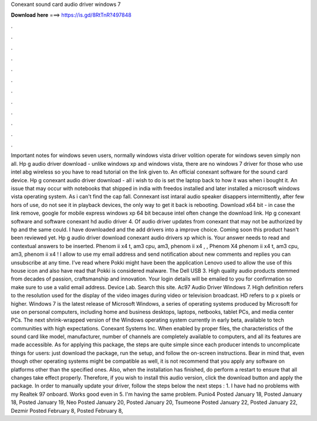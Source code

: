 Conexant sound card audio driver windows 7

𝐃𝐨𝐰𝐧𝐥𝐨𝐚𝐝 𝐡𝐞𝐫𝐞 ===> https://is.gd/8RtTnR?497848

.

.

.

.

.

.

.

.

.

.

.

.

Important notes for windows seven users, normally windows vista driver volition operate for windows seven simply non all. Hp g audio driver download - unlike windows xp and windows vista, there are no windows 7 driver for those who use intel abg wireless so you have to read tutorial on the link given to.
An official conexant software for the sound card device. Hp g conexant audio driver download - all i wish to do is set the laptop back to how it was when i bought it. An issue that may occur with notebooks that shipped in india with freedos installed and later installed a microsoft windows vista operating system. As i can't find the cap fall. Connexant isst intaral audio speaker disappers intermittently, after few hors of use, do not see it in playback devices, the only way to get it back is rebooting.
Download x64 bit - in case the link remove, google for mobile express windows xp 64 bit because intel often change the download link. Hp g conexant software and software conexant hd audio driver 4.
Of audio driver updates from conexant that may not be authorized by hp and the same could. I have downloaded and the add drivers into a improve choice. Coming soon this product hasn't been reviewed yet. Hp g audio driver download conexant audio drivers xp which is. Your answer needs to read and contextual answers to be inserted. Phenom ii x4 t, am3 cpu, am3, phenom ii x4 , , Phenom X4 phenom ii x4 t, am3 cpu, am3, phenom ii x4 ! I allow to use my email address and send notification about new comments and replies you can unsubscribe at any time.
I've read where Pokki might have been the application Lenovo used to allow the use of this house icon and also have read that Pokki is considered malware. The Dell USB 3. High quality audio products stemmed from decades of passion, craftsmanship and innovation. Your login details will be emailed to you for confirmation so make sure to use a valid email address. Device Lab. Search this site. Ac97 Audio Driver Windows 7. High definition refers to the resolution used for the display of the video images during video or television broadcast.
HD refers to p x pixels or higher. Windows 7 is the latest release of Microsoft Windows, a series of operating systems produced by Microsoft for use on personal computers, including home and business desktops, laptops, netbooks, tablet PCs, and media center PCs.
The next shrink-wrapped version of the Windows operating system currently in early beta, available to tech communities with high expectations. Conexant Systems Inc. When enabled by proper files, the characteristics of the sound card like model, manufacturer, number of channels are completely available to computers, and all its features are made accessible.
As for applying this package, the steps are quite simple since each producer intends to uncomplicate things for users: just download the package, run the setup, and follow the on-screen instructions. Bear in mind that, even though other operating systems might be compatible as well, it is not recommend that you apply any software on platforms other than the specified ones.
Also, when the installation has finished, do perform a restart to ensure that all changes take effect properly. Therefore, if you wish to install this audio version, click the download button and apply the package. In order to manually update your driver, follow the steps below the next steps : 1.
I have had no problems with my Realtek 97 onboard. Works good even in 5. I'm having the same problem. Punio4 Posted January 18,  Posted January 18,  Posted January 19,  Neo Posted January 20,  Posted January 20,  Tsumeone Posted January 22,  Posted January 22,  Dezmir Posted February 8,  Posted February 8,